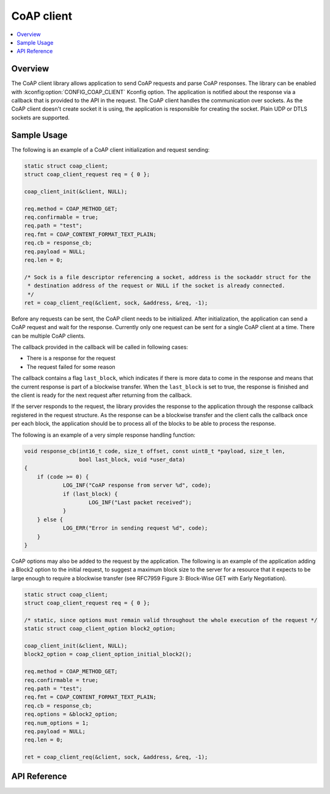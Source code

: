 .. _coap_client_interface:

CoAP client
###########

.. contents::
    :local:
    :depth: 2

Overview
********

The CoAP client library allows application to send CoAP requests and parse CoAP responses.
The library can be enabled with :kconfig:option:`CONFIG_COAP_CLIENT` Kconfig option.
The application is notified about the response via a callback that is provided to the API
in the request. The CoAP client handles the communication over sockets.
As the CoAP client doesn't create socket it is using, the application is responsible for creating
the socket. Plain UDP or DTLS sockets are supported.

Sample Usage
************

The following is an example of a CoAP client initialization and request sending:

.. code-block:: c

    static struct coap_client;
    struct coap_client_request req = { 0 };

    coap_client_init(&client, NULL);

    req.method = COAP_METHOD_GET;
    req.confirmable = true;
    req.path = "test";
    req.fmt = COAP_CONTENT_FORMAT_TEXT_PLAIN;
    req.cb = response_cb;
    req.payload = NULL;
    req.len = 0;

    /* Sock is a file descriptor referencing a socket, address is the sockaddr struct for the
     * destination address of the request or NULL if the socket is already connected.
     */
    ret = coap_client_req(&client, sock, &address, &req, -1);

Before any requests can be sent, the CoAP client needs to be initialized.
After initialization, the application can send a CoAP request and wait for the response.
Currently only one request can be sent for a single CoAP client at a time. There can be multiple
CoAP clients.

The callback provided in the callback will be called in following cases:

- There is a response for the request
- The request failed for some reason

The callback contains a flag ``last_block``, which indicates if there is more data to come in the
response and means that the current response is part of a blockwise transfer. When the
``last_block`` is set to true, the response is finished and the client is ready for the next request
after returning from the callback.

If the server responds to the request, the library provides the response to the
application through the response callback registered in the request structure.
As the response can be a blockwise transfer and the client calls the callback once per each
block, the application should be to process all of the blocks to be able to process the response.

The following is an example of a very simple response handling function:

.. code-block:: c

    void response_cb(int16_t code, size_t offset, const uint8_t *payload, size_t len,
                     bool last_block, void *user_data)
    {
        if (code >= 0) {
	        LOG_INF("CoAP response from server %d", code);
                if (last_block) {
                        LOG_INF("Last packet received");
                }
        } else {
                LOG_ERR("Error in sending request %d", code);
        }
    }

CoAP options may also be added to the request by the application. The following is an example of
the application adding a Block2 option to the initial request, to suggest a maximum block size to
the server for a resource that it expects to be large enough to require a blockwise transfer (see
RFC7959 Figure 3: Block-Wise GET with Early Negotiation).

.. code-block:: c

    static struct coap_client;
    struct coap_client_request req = { 0 };

    /* static, since options must remain valid throughout the whole execution of the request */
    static struct coap_client_option block2_option;

    coap_client_init(&client, NULL);
    block2_option = coap_client_option_initial_block2();

    req.method = COAP_METHOD_GET;
    req.confirmable = true;
    req.path = "test";
    req.fmt = COAP_CONTENT_FORMAT_TEXT_PLAIN;
    req.cb = response_cb;
    req.options = &block2_option;
    req.num_options = 1;
    req.payload = NULL;
    req.len = 0;

    ret = coap_client_req(&client, sock, &address, &req, -1);

API Reference
*************

.. doxygengroup:: coap_client
